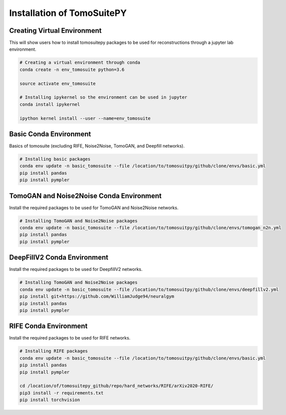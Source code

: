 .. _reconstructions:

===============================
Installation of TomoSuitePY
===============================



Creating Virtual Environment
============================

This will show users how to install tomosuitepy packages to be used for reconstructions through a jupyter lab environment.

.. code:: python

    # Creating a virtual environment through conda
    conda create -n env_tomosuite python=3.6

    source activate env_tomosuite

    # Installing ipykernel so the environment can be used in jupyter
    conda install ipykernel

    ipython kernel install --user --name=env_tomosuite



Basic Conda Environment
=======================

Basics of tomosuite (excluding RIFE, Noise2Noise, TomoGAN, and Deepfill networks).

.. code:: python

    # Installing basic packages
    conda env update -n basic_tomosuite --file /location/to/tomosuitpy/github/clone/envs/basic.yml
    pip install pandas
    pip install pympler


TomoGAN and Noise2Noise Conda Environment
==========================================

Install the required packages to be used for TomoGAN and Noise2Noise networks.

.. code:: python

    # Installing TomoGAN and Noise2Noise packages
    conda env update -n basic_tomosuite --file /location/to/tomosuitpy/github/clone/envs/tomogan_n2n.yml
    pip install pandas
    pip install pympler

DeepFillV2 Conda Environment
============================

Install the required packages to be used for DeepfillV2 networks.

.. code:: python

    # Installing TomoGAN and Noise2Noise packages
    conda env update -n basic_tomosuite --file /location/to/tomosuitpy/github/clone/envs/deepfillv2.yml
    pip install git+https://github.com/WilliamJudge94/neuralgym
    pip install pandas
    pip install pympler

RIFE Conda Environment
======================

Install the required packages to be used for RIFE networks.

.. code:: python

    # Installing RIFE packages
    conda env update -n basic_tomosuite --file /location/to/tomosuitpy/github/clone/envs/basic.yml
    pip install pandas
    pip install pympler

    cd /location/of/tomosuitepy_github/repo/hard_networks/RIFE/arXiv2020-RIFE/
    pip3 install -r requirements.txt
    pip install torchvision  

